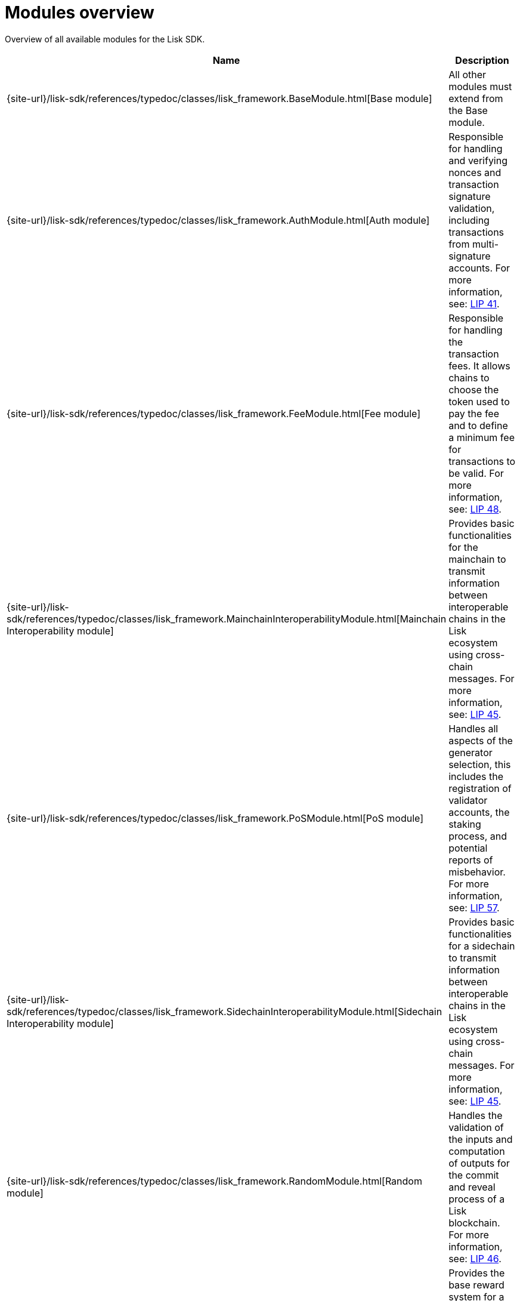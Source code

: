 = Modules overview
:url_module_base: {site-url}/lisk-sdk/references/typedoc/classes/lisk_framework.BaseModule.html
:url_module_auth: {site-url}/lisk-sdk/references/typedoc/classes/lisk_framework.AuthModule.html
:url_module_fee: {site-url}/lisk-sdk/references/typedoc/classes/lisk_framework.FeeModule.html
:url_module_mci: {site-url}/lisk-sdk/references/typedoc/classes/lisk_framework.MainchainInteroperabilityModule.html
:url_module_pos: {site-url}/lisk-sdk/references/typedoc/classes/lisk_framework.PoSModule.html
:url_module_sci: {site-url}/lisk-sdk/references/typedoc/classes/lisk_framework.SidechainInteroperabilityModule.html
:url_module_random: {site-url}/lisk-sdk/references/typedoc/classes/lisk_framework.RandomModule.html
:url_module_reward: {site-url}/lisk-sdk/references/typedoc/classes/lisk_framework.RewardModule.html
:url_module_token: {site-url}/lisk-sdk/references/typedoc/classes/lisk_framework.TokenModule.html
:url_module_validators: {site-url}/lisk-sdk/references/typedoc/classes/lisk_framework.ValidatorsModule.html

// Lips
:url_lip50: https://github.com/LiskHQ/lips/blob/main/proposals/lip-0050.md
:url_lip46: https://github.com/LiskHQ/lips/blob/main/proposals/lip-0046.md
:url_lip45: https://github.com/LiskHQ/lips/blob/main/proposals/lip-0045.md
:url_lip48: https://github.com/LiskHQ/lips/blob/main/proposals/lip-0048.md
:url_lip44: https://github.com/LiskHQ/lips/blob/main/proposals/lip-0044.md
:url_lip41: https://github.com/LiskHQ/lips/blob/main/proposals/lip-0041.md
:url_lip71: https://github.com/LiskHQ/lips/blob/main/proposals/lip-0071.md
:url_lip40: https://github.com/LiskHQ/lips/blob/main/proposals/lip-0040.md
:url_lip39: https://github.com/LiskHQ/lips/blob/main/proposals/lip-0039.md
:url_lip37: https://github.com/LiskHQ/lips/blob/main/proposals/lip-0037.md#chain-identifiers-1
:url_lip51: https://github.com/LiskHQ/lips/blob/main/proposals/lip-0051.md
:url_lip70: https://github.com/LiskHQ/lips/blob/main/proposals/lip-0070.md
:url_lip57: https://github.com/LiskHQ/lips/blob/main/proposals/lip-0057.md

Overview of all available modules for the Lisk SDK.

[cols="1,3",options="header",stripes="hover"]
|===
|Name
|Description

| {url_module_base}[Base module]
| All other modules must extend from the Base module.

| {url_module_auth}[Auth module]
|Responsible for handling and verifying nonces and transaction signature validation, including transactions from multi-signature accounts.
For more information, see: {url_lip41}[LIP 41^].

| {url_module_fee}[Fee module]
|Responsible for handling the transaction fees.
It allows chains to choose the token used to pay the fee and to define a minimum fee for transactions to be valid.
For more information, see: {url_lip48}[LIP 48^].

| {url_module_mci}[Mainchain Interoperability module]
|Provides basic functionalities for the mainchain to transmit information between interoperable chains in the Lisk ecosystem using cross-chain messages.
For more information, see: {url_lip45}[LIP 45^].

| {url_module_pos}[PoS module]
|Handles all aspects of the generator selection, this includes the registration of validator accounts, the staking process, and potential reports of misbehavior.
For more information, see: {url_lip57}[LIP 57^].

| {url_module_sci}[Sidechain Interoperability module]
|Provides basic functionalities for a sidechain to transmit information between interoperable chains in the Lisk ecosystem using cross-chain messages.
For more information, see: {url_lip45}[LIP 45^].

| {url_module_random}[Random module]
a|Handles the validation of the inputs and computation of outputs for the commit and reveal process of a Lisk blockchain.
For more information, see: {url_lip46}[LIP 46^].

| {url_module_reward}[Reward module]
a|Provides the base reward system for a blockchain developed with the Lisk SDK.
For more information, see: {url_lip70}[LIP 70^].

| {url_module_token}[Token module]
|Handles minting, burning, and transferring tokens inside the Lisk ecosystem.
For more information, see: {url_lip51}[LIP 51^].

| {url_module_validators}[Validators module]
|Responsible for validating the eligibility of a validator for generating a block and the block signature.
Furthermore, it maintains information about the registered validators in its module store and provides the validator list.
For more information, see: {url_lip44}[LIP 44^].

|===